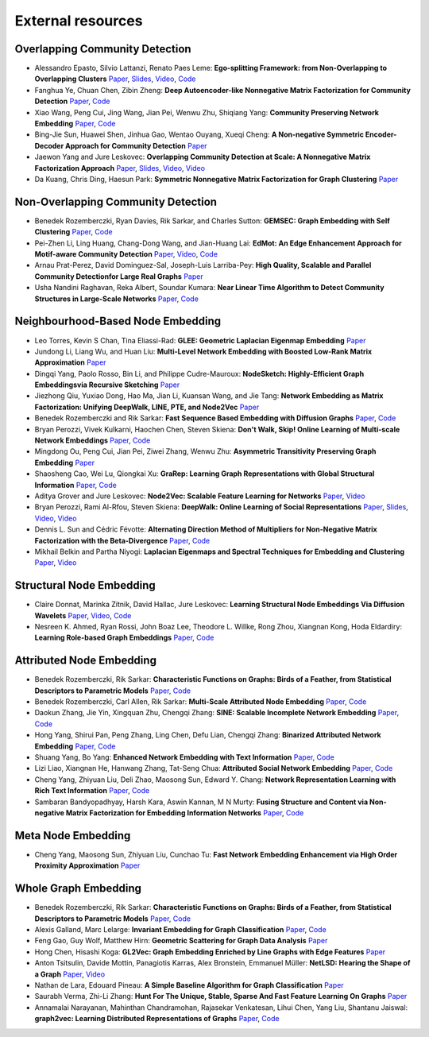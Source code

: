 External resources
==================

Overlapping Community Detection
--------------------

* Alessandro Epasto, Silvio Lattanzi, Renato Paes Leme: **Ego-splitting Framework: from Non-Overlapping to Overlapping Clusters** `Paper <https://www.eecs.yorku.ca/course_archive/2017-18/F/6412/reading/kdd17p145.pdf>`_, `Slides <https://epasto.org/papers/kdd2017-Slides.pdf>`_, `Video <https://www.youtube.com/watch?v=xMGZo-F_jss>`_, `Code <https://github.com/benedekrozemberczki/EgoSplitting>`_

* Fanghua Ye, Chuan Chen, Zibin Zheng: **Deep Autoencoder-like Nonnegative Matrix Factorization for Community Detection** `Paper <https://smartyfh.com/Documents/18DANMF.pdf>`_, `Code <https://github.com/benedekrozemberczki/DANMF>`_

* Xiao Wang, Peng Cui, Jing Wang, Jian Pei, Wenwu Zhu, Shiqiang Yang: **Community Preserving Network Embedding** `Paper <https://aaai.org/ocs/index.php/AAAI/AAAI17/paper/view/14589>`_, `Code <https://github.com/benedekrozemberczki/M-NMF>`_

* Bing-Jie Sun, Huawei Shen, Jinhua Gao, Wentao Ouyang, Xueqi Cheng: **A Non-negative Symmetric Encoder-Decoder Approach for Community Detection** `Paper <http://www.bigdatalab.ac.cn/~shenhuawei/publications/2017/cikm-sun.pdf>`_

* Jaewon Yang and Jure Leskovec: **Overlapping Community Detection at Scale:  A Nonnegative Matrix Factorization Approach** `Paper <http://infolab.stanford.edu/~crucis/pubs/paper-nmfagm.pdf>`_, `Slides <http://snap.stanford.edu/class/cs224w-2017/slides/18-overlapping.pdf>`_, `Video <https://www.youtube.com/watch?v=Y78Kugdq24I>`_, `Video <https://www.youtube.com/watch?v=cuDDBfvK71g>`_

* Da Kuang, Chris Ding, Haesun Park: **Symmetric Nonnegative Matrix Factorization for Graph Clustering** `Paper <https://www.cc.gatech.edu/~hpark/papers/DaDingParkSDM12.pdf>`_

Non-Overlapping Community Detection
--------------------

*  Benedek Rozemberczki, Ryan Davies, Rik Sarkar, and Charles Sutton: **GEMSEC: Graph Embedding with Self Clustering** `Paper <https://arxiv.org/abs/1802.03997>`_, `Code <https://github.com/benedekrozemberczki/GEMSEC>`_

* Pei-Zhen Li, Ling Huang, Chang-Dong Wang, and Jian-Huang Lai: **EdMot: An Edge Enhancement Approach for Motif-aware Community Detection** `Paper <https://arxiv.org/abs/1906.04560>`_, `Video <https://www.youtube.com/watch?v=6fEGMHJSsq0>`_, `Code <https://github.com/benedekrozemberczki/EdMot>`_

* Arnau Prat-Perez, David Dominguez-Sal, Joseph-Luis Larriba-Pey: **High Quality, Scalable and Parallel Community Detectionfor Large Real Graphs** `Paper <http://wwwconference.org/proceedings/www2014/proceedings/p225.pdf>`_

* Usha Nandini Raghavan, Reka Albert, Soundar Kumara: **Near Linear Time Algorithm to Detect Community Structures in Large-Scale Networks** `Paper <https://arxiv.org/abs/0709.2938>`_, `Code <https://github.com/benedekrozemberczki/LabelPropagation>`_

Neighbourhood-Based Node Embedding
--------------------

* Leo Torres, Kevin S Chan, Tina Eliassi-Rad: **GLEE: Geometric Laplacian Eigenmap Embedding** `Paper <https://arxiv.org/abs/1905.09763>`_

* Jundong Li, Liang Wu, and Huan Liu: **Multi-Level Network Embedding with Boosted Low-Rank Matrix Approximation** `Paper <https://arxiv.org/abs/1808.08627>`_

* Dingqi Yang, Paolo Rosso, Bin Li, and Philippe Cudre-Mauroux: **NodeSketch: Highly-Efficient Graph Embeddingsvia Recursive Sketching** `Paper <https://exascale.info/assets/pdf/yang2019nodesketch.pdf>`_

* Jiezhong Qiu, Yuxiao Dong, Hao Ma, Jian Li, Kuansan Wang, and Jie Tang: **Network Embedding as Matrix Factorization: Unifying DeepWalk, LINE, PTE, and Node2Vec** `Paper <https://keg.cs.tsinghua.edu.cn/jietang/publications/WSDM18-Qiu-et-al-NetMF-network-embedding.pdf>`_

* Benedek Rozemberczki and Rik Sarkar: **Fast Sequence Based Embedding with Diffusion Graphs** `Paper <https://arxiv.org/abs/2001.07463>`_, `Code <https://github.com/benedekrozemberczki/diff2vec>`_

* Bryan Perozzi, Vivek Kulkarni, Haochen Chen, Steven Skiena: **Don't Walk, Skip! Online Learning of Multi-scale Network Embeddings** `Paper <https://arxiv.org/abs/1605.02115>`_, `Code <https://github.com/benedekrozemberczki/walklets>`_

* Mingdong Ou, Peng  Cui, Jian  Pei, Ziwei  Zhang, Wenwu Zhu: **Asymmetric Transitivity Preserving Graph Embedding** `Paper <https://dl.acm.org/doi/abs/10.1145/2939672.2939751>`_

* Shaosheng Cao, Wei Lu, Qiongkai Xu: **GraRep: Learning Graph Representations with Global Structural Information** `Paper <https://dl.acm.org/citation.cfm?id=2806512>`_, `Code <https://github.com/benedekrozemberczki/GraRep>`_

* Aditya Grover and Jure Leskovec: **Node2Vec: Scalable Feature Learning for Networks** `Paper <https://cs.stanford.edu/~jure/pubs/node2vec-kdd16.pdf>`_, `Video <https://www.youtube.com/watch?v=1_QH5BEP5BM>`_

* Bryan Perozzi, Rami Al-Rfou, Steven Skiena: **DeepWalk: Online Learning of Social Representations** `Paper <https://arxiv.org/abs/1403.6652>`_, `Slides <https://www.slideshare.net/bperz/14-kdddeep-walk-2>`_, `Video <https://www.youtube.com/watch?v=n12HS-24CtA>`_, `Video <https://www.youtube.com/watch?v=aZNtHJwfIVg>`_

* Dennis L. Sun and Cédric Févotte: **Alternating Direction Method of Multipliers for Non-Negative Matrix Factorization with the Beta-Divergence** `Paper <http://statweb.stanford.edu/~dlsun/papers/nmf_admm.pdf>`_, `Code <https://github.com/benedekrozemberczki/NMFADMM>`_

* Mikhail Belkin and Partha Niyogi: **Laplacian Eigenmaps and Spectral Techniques for Embedding and Clustering** `Paper <http://papers.nips.cc/paper/1961-laplacian-eigenmaps-and-spectral-techniques-for-embedding-and-clustering.pdf>`_, `Video <https://www.youtube.com/watch?v=U31TIICsHiA>`_

Structural Node Embedding
--------------------

* Claire Donnat, Marinka Zitnik, David Hallac, Jure Leskovec: **Learning Structural Node Embeddings Via Diffusion Wavelets** `Paper <https://arxiv.org/abs/1710.10321>`_, `Video <https://www.youtube.com/watch?v=S4QZiUPJkRI>`_, `Code <https://github.com/benedekrozemberczki/GraphWaveMachine>`_

* Nesreen K. Ahmed, Ryan Rossi, John Boaz Lee, Theodore L. Willke, Rong Zhou, Xiangnan Kong, Hoda Eldardiry: **Learning Role-based Graph Embeddings** `Paper <https://arxiv.org/abs/1802.02896>`_, `Code <https://github.com/benedekrozemberczki/Role2Vec>`_

Attributed Node Embedding
--------------------

* Benedek Rozemberczki, Rik Sarkar: **Characteristic Functions on Graphs: Birds of a Feather, from Statistical Descriptors to Parametric Models** `Paper <https://arxiv.org/abs/2005.07959>`_, `Code <https://github.com/benedekrozemberczki/FEATHER>`_

* Benedek Rozemberczki, Carl Allen, Rik Sarkar: **Multi-Scale Attributed Node Embedding** `Paper <https://arxiv.org/abs/1909.13021>`_, `Code <https://github.com/benedekrozemberczki/MUSAE>`_

* Daokun Zhang, Jie Yin, Xingquan Zhu, Chengqi Zhang: **SINE: Scalable Incomplete Network Embedding** `Paper <https://arxiv.org/pdf/1810.06768.pdf>`_, `Code <https://github.com/benedekrozemberczki/SINE>`_

* Hong Yang, Shirui Pan, Peng Zhang, Ling Chen, Defu Lian, Chengqi Zhang: **Binarized Attributed Network Embedding** `Paper <https://ieeexplore.ieee.org/document/8626170>`_, `Code <https://github.com/benedekrozemberczki/BANE>`_

* Shuang Yang, Bo Yang: **Enhanced Network Embedding with Text Information** `Paper <https://ieeexplore.ieee.org/document/8545577>`_, `Code <https://github.com/benedekrozemberczki/TENE>`_

* Lizi Liao, Xiangnan He, Hanwang Zhang, Tat-Seng Chua: **Attributed Social Network Embedding** `Paper <https://arxiv.org/abs/1705.04969>`_, `Code <https://github.com/benedekrozemberczki/ASNE>`_

* Cheng Yang, Zhiyuan Liu, Deli Zhao, Maosong Sun, Edward Y. Chang: **Network Representation Learning with Rich Text Information** `Paper <https://www.ijcai.org/Proceedings/15/Papers/299.pdf>`_, `Code <https://github.com/benedekrozemberczki/TADW>`_

* Sambaran Bandyopadhyay, Harsh Kara, Aswin Kannan, M N Murty: **Fusing Structure and Content via Non-negative Matrix Factorization for Embedding Information Networks** `Paper <https://arxiv.org/pdf/1804.05313.pdf>`_, `Code <https://github.com/benedekrozemberczki/FSCNMF>`_

Meta Node Embedding
--------------------

* Cheng Yang, Maosong Sun, Zhiyuan Liu, Cunchao Tu: **Fast Network Embedding Enhancement via High Order Proximity Approximation** `Paper <https://www.ijcai.org/Proceedings/2017/0544.pdf>`_

Whole Graph Embedding
--------------------

* Benedek Rozemberczki, Rik Sarkar: **Characteristic Functions on Graphs: Birds of a Feather, from Statistical Descriptors to Parametric Models** `Paper <https://arxiv.org/abs/2005.07959>`_, `Code <https://github.com/benedekrozemberczki/FEATHER>`_

* Alexis Galland, Marc Lelarge: **Invariant Embedding for Graph Classification** `Paper <https://graphreason.github.io/papers/16.pdf>`_, `Code <https://github.com/agalland/invariant_embedding>`_

* Feng Gao, Guy Wolf, Matthew Hirn: **Geometric Scattering for Graph Data Analysis** `Paper <http://proceedings.mlr.press/v97/gao19e.html>`_

* Hong Chen, Hisashi Koga: **GL2Vec: Graph Embedding Enriched by Line Graphs with Edge Features** `Paper <https://link.springer.com/chapter/10.1007/978-3-030-36718-3_1>`_

* Anton Tsitsulin, Davide Mottin, Panagiotis Karras, Alex Bronstein, Emmanuel Müller: **NetLSD: Hearing the Shape of a Graph** `Paper <https://arxiv.org/abs/1805.10712>`_, `Video <https://www.youtube.com/watch?v=aiPOa1NTgvM>`_

* Nathan de Lara, Edouard Pineau: **A Simple Baseline Algorithm for Graph Classification** `Paper <https://arxiv.org/abs/1810.09155>`_

* Saurabh Verma, Zhi-Li Zhang: **Hunt For The Unique, Stable, Sparse And Fast Feature Learning On Graphs** `Paper <https://papers.nips.cc/paper/6614-hunt-for-the-unique-stable-sparse-and-fast-feature-learning-on-graphs>`_

* Annamalai Narayanan, Mahinthan Chandramohan, Rajasekar Venkatesan, Lihui Chen, Yang Liu, Shantanu Jaiswal: **graph2vec: Learning Distributed Representations of Graphs** `Paper <https://arxiv.org/abs/1707.05005>`_, `Code <https://github.com/benedekrozemberczki/graph2vec>`_
